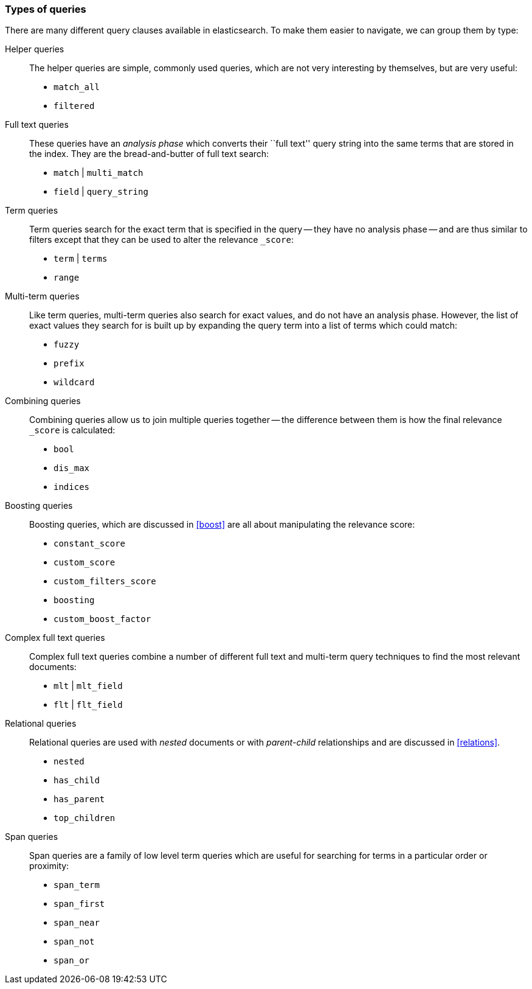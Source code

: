 [[query_types]]
=== Types of queries

There are many different query clauses available in elasticsearch. To make them
easier to navigate, we can group them by type:

Helper queries::

The helper queries are simple, commonly used queries, which are not very
interesting by themselves, but are very useful:

** `match_all`
** `filtered`

Full text queries::

These queries have an _analysis phase_ which converts their ``full text''
query string into the same terms that are stored in the index.  They are the
bread-and-butter of full text search:

** `match` | `multi_match`
** `field` | `query_string`

Term queries::

Term queries search for the exact term that is specified in the query
-- they have no analysis phase -- and are thus similar to filters except
that they can be used to alter the relevance `_score`:

** `term` | `terms`
** `range`

Multi-term queries::

Like term queries, multi-term queries also search for exact values, and do not
have an analysis phase. However,  the list of exact values they search for
is built up by expanding the query term into a list of terms which could match:

** `fuzzy`
** `prefix`
** `wildcard`

Combining queries::

Combining queries allow us to join multiple queries together --
the difference between them is how the final relevance `_score` is calculated:

** `bool`
** `dis_max`
** `indices`

Boosting queries::

Boosting queries, which are discussed in <<boost>> are all about manipulating
the relevance score:

** `constant_score`
** `custom_score`
** `custom_filters_score`
** `boosting`
** `custom_boost_factor`

Complex full text queries::

Complex full text queries combine a number of different full text and
multi-term query techniques to find the most relevant documents:

** `mlt` | `mlt_field`
** `flt` | `flt_field`

Relational queries::

Relational queries are used with _nested_ documents or with _parent-child_
relationships and are discussed in <<relations>>.

** `nested`
** `has_child`
** `has_parent`
** `top_children`

Span queries::

Span queries are a family of low level term queries which are useful for
searching for terms in a particular order or proximity:

** `span_term`
** `span_first`
** `span_near`
** `span_not`
** `span_or`

